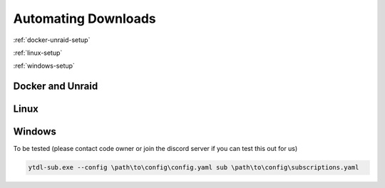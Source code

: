 Automating Downloads
====================

:ref:`docker-unraid-setup`

:ref:`linux-setup`

:ref:`windows-setup`

.. _cron tab manpage: https://man7.org/linux/man-pages/man5/crontab.5.html#EXAMPLE_CRON_FILE

.. _docker-unraid-setup:

Docker and Unraid
-----------------

.. tab-set::
    
    .. tab-item:: GUI Image
        
        The script that will execute automatically is located at ``/config/ytdl-sub-configs/run-cron``. 

        Access your container at http://localhost:8443/, then in the GUI terminal run these commands:

        .. code-block:: shell

            echo '#!/bin/bash' > /config/ytdl-sub-configs/run_cron
            echo "PATH=/usr/local/sbin:/usr/local/bin:/usr/sbin:/usr/bin:/sbin:/bin" >> /config/ytdl-sub-configs/run_cron
            echo "echo 'Cron started, running ytdl-sub...'" >> /config/ytdl-sub-configs/run_cron
            echo "cd /config/ytdl-sub-configs" >> /config/ytdl-sub-configs/run_cron
            echo "ytdl-sub --config=config.yaml sub subscriptions.yaml" >> /config/ytdl-sub-configs/run_cron
            chmod +x /config/ytdl-sub-configs/run_cron
            chown abc:abc /config/ytdl-sub-configs/run_cron

        You can test the newly created script by running: 

        .. code-block:: shell

            /config/ytdl-sub-configs/run_cron

        To create the cron definition, run the following command:

        .. code-block:: shell

            echo "# min   hour    day     month   weekday command" > /config/crontabs/abc
            echo "  0     */6     *       *       *       /config/ytdl-sub-configs/run_cron" >> /config/crontabs/abc

        This will run the script every 6 hours. To run every hour, change ``*/6`` to ``*/1``, or to run once a day, change the same value to the hour (in 24hr format) that you want it to run at. See the `cron tab manpage`_ for more options.

    .. tab-item:: Headless Image

        .. _LinuxServer's Universal Cron mod: https://github.com/linuxserver/docker-mods/tree/universal-cron

        The first step is to ensure you have `LinuxServer's Universal Cron mod`_ enabled via the environment variable. For the GUI image, this is already included (no need to add it).

        .. code-block:: yaml

            services:
                ytdl-sub:
                    image: ghcr.io/jmbannon/ytdl-sub:latest
                    container_name: ytdl-sub
                    environment:
                        - PUID=1000
                        - PGID=1000
                        - TZ=America/Los_Angeles
                        - DOCKER_MODS=linuxserver/mods:universal-cron  # <-- Make sure you have this!
                    volumes:
                        # ensure directories have user permissions
                        - </path/to/ytdl-sub/config>:/config
                        - </path/to/ytdl-sub/tv_shows>:/tv_shows
                    restart: unless-stopped

        This line will tell your container to install and enable cron on start.

        If you had to add this line, you will need to restart your container.

        .. code-block:: shell

            docker compose restart

        The script that will execute automatically is located at ``/config/run-cron``. 

        Access your container from the terminal by running:

        .. code-block:: shell

            docker exec -itu abc ytdl-sub /bin/bash

        then in the terminal run these commands:

        .. code-block:: shell

            echo '#!/bin/bash' > /config/ytdl-sub-configs/run_cron
            echo "PATH=/usr/local/sbin:/usr/local/bin:/usr/sbin:/usr/bin:/sbin:/bin" >> /config/ytdl-sub-configs/run_cron
            echo "echo 'Cron started, running ytdl-sub...'" >> /config/ytdl-sub-configs/run_cron
            echo "cd /config/ytdl-sub-configs" >> /config/ytdl-sub-configs/run_cron
            echo "ytdl-sub --config=config.yaml sub subscriptions.yaml" >> /config/ytdl-sub-configs/run_cron
            chmod +x /config/ytdl-sub-configs/run_cron
            chown abc:abc /config/ytdl-sub-configs/run_cron

        You can test the newly created script by running: 

        .. code-block:: 

            /config/run_cron

        To create the cron definition, run the following command:

        .. code-block:: shell

            echo "# min   hour    day     month   weekday command" > /config/crontabs/abc
            echo "  0     */6     *       *       *       /config/run_cron" >> /config/crontabs/abc
        
        This will run the script every 6 hours. To run every hour, change ``*/6`` to ``*/1``, or to run once a day, change the same value to the hour (in 24hr format) that you want it to run at. See the `cron tab manpage`_ for more options.

.. _linux-setup:

Linux 
-----



.. _windows-setup:

Windows
-------
To be tested (please contact code owner or join the discord server if you can test this out for us)

.. code-block:: powershell

    ytdl-sub.exe --config \path\to\config\config.yaml sub \path\to\config\subscriptions.yaml